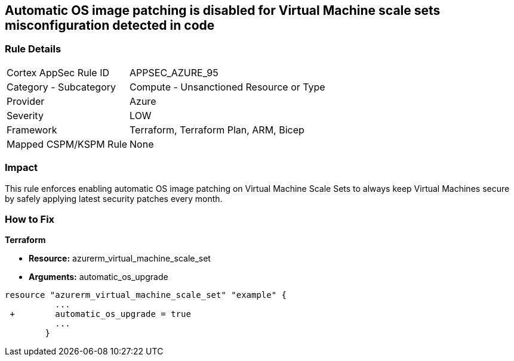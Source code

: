== Automatic OS image patching is disabled for Virtual Machine scale sets misconfiguration detected in code


=== Rule Details

[cols="1,2"]
|===
|Cortex AppSec Rule ID |APPSEC_AZURE_95
|Category - Subcategory |Compute - Unsanctioned Resource or Type
|Provider |Azure
|Severity |LOW
|Framework |Terraform, Terraform Plan, ARM, Bicep
|Mapped CSPM/KSPM Rule |None
|===




=== Impact
This rule enforces enabling automatic OS image patching on Virtual Machine Scale Sets to always keep Virtual Machines secure by safely applying latest security patches every month.

=== How to Fix


*Terraform* 


* *Resource:* azurerm_virtual_machine_scale_set
* *Arguments:* automatic_os_upgrade


[source,go]
----
resource "azurerm_virtual_machine_scale_set" "example" {
          ...
 +        automatic_os_upgrade = true
          ...
        }
----
